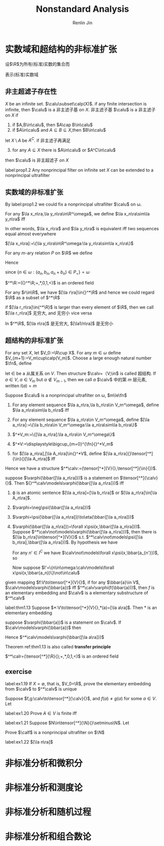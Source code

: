 #+TITLE: Nonstandard Analysis
#+AUTHOR: Renlin Jin
#+EXPORT_FILE_NAME: ../latex/NonstandardAnalysis/NonstandardAnalysis.tex
#+LATEX_HEADER: \input{../preamble.tex}
#+LATEX_HEADER: \usepackage[UTF8]{ctex}

* 实数域和超结构的非标准扩张
  设\(\R\)为所有(标准)实数的集合而
  \begin{equation*}
  \calr:=(\R;+,*,0,1,<)
  \end{equation*}
  表示(标准)实数域
** 非主超滤子存在性
   #+ATTR_LATEX: :options []
   #+BEGIN_definition
   \(X\) be an infinite set. \(\calu\subset\calp(X)\). if any finite
   intersection is infinite, then \(\calu\) is a 非主滤子基 on \(X\). 非主滤子基
   \(\calu\) is a 非主滤子 on \(X\) if
   1. if \(A,B\in\calu\), then \(A\cap B\in\calu\)
   2. if \(A\in\calu\) and \(A\subseteq B\subseteq X\),then \(B\in\calu\)


   let \(X\setminus A\) be \(A^C\). if 非主滤子再满足
   3. [@3] for any \(A\subseteq X\) there is \(A\in\calu\) or \(A^C\in\calu\)


   then \(\calu\) is 非主超滤子 on \(X\)
   #+END_definition

   #+ATTR_LATEX: :options [Suppose Zorn's Lemma]
   #+BEGIN_proposition
   label:prop1.2
   Any nonprincipal filter on infinite set \(X\) can be extended to a
   nonprincipal ultrafilter
   #+END_proposition
** 实数域的非标准扩张
   By label:prop1.2 we could fix a nonprincipal ultrafilter \(\calu\) on \omega.
   #+ATTR_LATEX: :options []
   #+BEGIN_definition
   For any \(\la x_n\ra,\la y_n\ra\in\R^\omega\), we define \(\la x_n\ra\sim\la
   y_n\ra\) iff
   \begin{equation*}
   \{n\in\omega:x_n=y_n\}\in\calu
   \end{equation*}
   In other words, \(\la x_n\ra\) and \(\la y_n\ra\) is equivalent iff two
   sequences equal almost everywhere
   #+END_definition

   #+ATTR_LATEX: :options []
   #+BEGIN_definition
   \([\la x_n\ra]:=\{\la y_n\ra\in\R^\omega:\la y_n\ra\sim\la x_n\ra\}\)
   \begin{equation*}
   ^*\R:=\{[\la x_n\ra]:\la x_n\ra\in\R^\omega\}
   \end{equation*}
   #+END_definition

   #+ATTR_LATEX: :options []
   #+BEGIN_definition
   For any \(m\)-ary relation \(P\) on \(\R\) we define
   \begin{equation*}
   ^*P:=\{([\la r_n^{(1)}\ra],\dots,[\la r_n^{(m)}\ra]):\{n\in\omega:(r_n^{(1)},\dots,r_n^{(m)})\in P\}\in\calu\}
   \end{equation*}
   #+END_definition

   Hence
   \begin{equation*}
   [\la a_n\ra]+[\la b_n\ra]=[\la a_n+b_n\ra]\quad\text{ and }\quad
   [\la a_n\ra]*[\la b_n\ra]=[\la a_n*b_n\ra]
   \end{equation*}
   since \(\{n\in\omega:(a_n,b_n,a_n+b_n)\in P_+\}=\omega\)

   \(^*\R:=({}^*\R;+,*,0,1,<)\) is an ordered field

   For any \(r\in\R\), we have \([\la r\ra]\in{}^*\R\) and hence we could regard
   \(\R\) as a subset of \(^*\R\)

   if \([\la r_n\ra]\in{^*\R}\) is larger than every element of \(\R\), then we
   call \([\la r_n\ra]\) 无穷大, and 无穷小 vice versa

   #+ATTR_LATEX: :options []
   #+BEGIN_proposition
   In \(^*\R\), \([\la n\ra]\) 是无穷大, \([\la1/n\ra]\) 是无穷小
   #+END_proposition
** 超结构的非标准扩张
   #+ATTR_LATEX: :options []
   #+BEGIN_definition
   For any set \(X\), let \(V_0:=\R\cup X\). For any \(m\in\omega\) define
   \(V_{m+1}:=V_m\cup\calp(V_m)\). Choose a large enough natural number \(\fn\),
   define
   \begin{equation*}
   V:=\bigcup_{m=0}^{\fn}V_m
   \end{equation*}
   let \(\in\) be a 从属关系 on \(V\). Then structure \(\calv=（V;\in\) is
   called 超结构. If \(a\in V\), \(a\in V_m\) but \(a\not\in V_{m-1}\), then we
   call \(a\) \(\calv\) 中的第 \(m\) 层元素, written \(l(a)=m\)
   #+END_definition

   #+ATTR_LATEX: :options []
   #+BEGIN_definition
   Suppose \(\calu\) is a nonprincipal ultrafilter on \omega, \(m\le\fn\)
   1. For any element sequence \(\la a_n\ra,\la b_n\ra\in V_m^\omega\), define \(\la
      a_n\ra\sim\la b_n\ra\) iff
      \begin{equation*}
      \{n\in\omega:a_n=b_n\}\in\calu
      \end{equation*}
   2. For any element sequence \(\la a_n\ra\in V_m^\omega\), define
      \([\la a_n\ra]:=\{\la b_n\ra\in V_m^\omega:\la a_n\ra\sim\la b_n\ra\}\)
   3. \(^*V_m:=\{[\la a_n\ra]:\la a_n\ra\in V_m^\omega\}\)
   4. \(^*V:=\displaystyle\bigcup_{m=0}^{\fn}{}^*V_m\)
   5. for \([\la a_n\ra],[\la A_n\ra]\in{}^*V\), define \([\la
      a_n\ra]{}\tensor[^*]{\in}{}[\la A_n\ra]\) iff
      \begin{equation*}
      \{n\in\omega:a_n\in A_n\}\in\calu
      \end{equation*}
   #+END_definition

   Hence we have a structure \(^*\calv:=(\tensor[^*]{V}{},\tensor[^*]{\in}{})\).


   #+ATTR_LATEX: :options []
   #+BEGIN_lemma
   suppose \(\varphi(\bbar{[\la a_n\ra]})\) is a statement on
   \(\tensor[^*]{\calv}{}\). Then \({}^*\calv\models\varphi(\bbar{[\la
   a_n\ra]})\) iff
   \begin{equation*}
   \{n\in\omega:\calv\models\varphi(\bbar{a_n})\}\in\calu
   \end{equation*}
   #+END_lemma

   #+BEGIN_proof
   1. \varphi is an atomic sentence \([\la a_n\ra]=[\la b_n\ra]\) or \([\la
      a_n\ra]\in[\la A_n\ra]\).
      \begin{align*}
      \la a_n\ra\sim\la b_n\ra&\Leftrightarrow
      \{n\in\omega:a_n=b_n\}\in\calu\\
      &\Leftrightarrow\{n\in\omega:\calv\models\varphi(a_n)\}\in\calu
      \end{align*}
   2. \(\varphi=\neg\psi(\bbar{[\la a_n\ra]})\)
   3. \(\varphi=\psi(\bbar{[\la a_n\ra]})\to\eta(\bbar{[\la a_n\ra]})\)
   4. \(\varphi(\bbar{[\la a_n\ra]})=\forall x\psi(x,\bbar{[\la a_n\ra]})\). Suppose
      \(^*\calv\not\models\varphi(\bbar{[\la a_n\ra]})\), then there is \([\la
      b_n\ra]\in\tensor[^*]{V}{}\) s.t. \(^*\calv\not\models\psi([\la
      b_n\ra],\bbar{[\la a_n\ra]})\). By hypothesis we have
      \begin{equation*}
      I=\{n\in\omega:\calv\models\psi(b_n,\bbar{a_n})\}\not\in\calu
      \end{equation*}
      For any \(n'\in I^C\) we have
      \(\calv\not\models\forall x\psi(x,\bbar{a_{n'}})\), so
      \begin{equation*}
      \{n\in\omega:\calv\models\varphi(\bbar{a_n})\}\not\in\calu
      \end{equation*}
      Now suppose \(I'=\{n\in\omega:\calv\models\forall x\psi(x,\bbar{a_n})\}\not\in\calu\)
   #+END_proof

   #+ATTR_LATEX: :options []
   #+BEGIN_definition
   given mapping \(f:V\to\tensor[^*]{V}{}\), if for any \(\bbar{a}\in V\),
   \(\calv\models\varphi(\bbar{a})\) iff \(^*\calv\varphi(f(\bbar{a}))\), then
   \(f\) is an elementary embedding and \(\calv\) is a elementary substructure
   of \(^*\calv\)
   #+END_definition

   #+ATTR_LATEX: :options [J. Łos]
   #+BEGIN_theorem
   label:thm1.13
   Suppose \(*:V\to\tensor[^*]{V}{},*(a)=[\la a\ra]\). Then * is an elementary embedding
   #+END_theorem

   #+BEGIN_proof
   suppose \(\varphi(\bbar{a})\) is a statement on \(\calv\). If
   \(\calv\models\varphi(\bbar{a})\) then
   \begin{equation*}
   \{n\in\omega:\calv\models\varphi(\bbar{a})\}=\omega\in\calu
   \end{equation*}
   Hence \(^*\calv\models\varphi(\bbar{[\la a\ra]})\)
   #+END_proof

   Theorem ref:thm1.13 is also called *transfer principle*

   #+ATTR_LATEX: :options []
   #+BEGIN_corollary
   \(^*\calr=(\tensor[^*]{\R}{};+,*,0,1,<)\) is an ordered field
   #+END_corollary
** exercise

   #+BEGIN_exercise
   label:ex1.19
   If \(X=\emptyset\), that is, \(V_0=\R\), prove the elementary embedding from
   \(\calv\) to \(^*\calv\) is unique
   #+END_exercise

   #+BEGIN_proof
   Suppose \(f,g:\calv\to\tensor[^*]{\calv}{}\), and \(f(a)\neq g(a)\) for some
   \(a\in V\). Let
   #+END_proof

   #+BEGIN_exercise
   label:ex1.20
   Prove \(A\in V\) is finite iff
   \begin{equation*}
   ^*A=\{\tensor[^*]{a}{}:a\in A\}
   \end{equation*}
   #+END_exercise

   #+BEGIN_exercise
   label:ex1.21
   Suppose \(N\in\tensor[^*]{\N}{}\setminus\N\). Let
   \begin{equation*}
   \calf:=\{A\subset\N:N\in{}^*A\}
   \end{equation*}
   Prove \(\calf\) is a nonprincipal ultrafilter on \(\N\)
   #+END_exercise

   #+BEGIN_exercise
   label:ex1.22
   \([\la n\ra]\)
   #+END_exercise

* 非标准分析和微积分

* 非标准分析和测度论

* 非标准分析和随机过程

* 非标准分析和组合数论

* COMMENT wef
  definition

  lemma

  corollary

  proof

  proposition

  theorem

